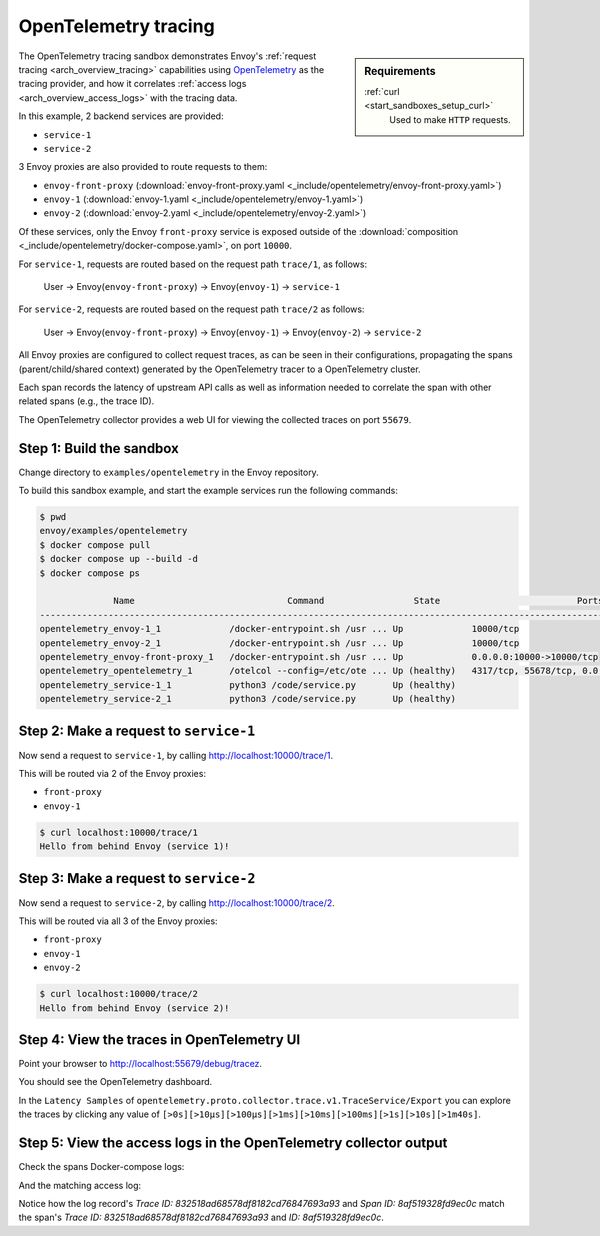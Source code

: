 .. _install_sandboxes_opentelemetry:

OpenTelemetry tracing
=====================

.. sidebar:: Requirements

   .. include:: _include/docker-env-setup-link.rst

   :ref:`curl <start_sandboxes_setup_curl>`
        Used to make ``HTTP`` requests.

The OpenTelemetry tracing sandbox demonstrates Envoy's :ref:`request tracing <arch_overview_tracing>`
capabilities using `OpenTelemetry <https://opentelemetry.io/>`_ as the tracing provider, and how it
correlates :ref:`access logs <arch_overview_access_logs>` with the tracing data.

In this example, 2 backend services are provided:

- ``service-1``
- ``service-2``

3 Envoy proxies are also provided to route requests to them:

- ``envoy-front-proxy`` (:download:`envoy-front-proxy.yaml <_include/opentelemetry/envoy-front-proxy.yaml>`)
- ``envoy-1`` (:download:`envoy-1.yaml <_include/opentelemetry/envoy-1.yaml>`)
- ``envoy-2`` (:download:`envoy-2.yaml <_include/opentelemetry/envoy-2.yaml>`)

Of these services, only the Envoy ``front-proxy`` service is exposed outside of the
:download:`composition <_include/opentelemetry/docker-compose.yaml>`, on port ``10000``.

For ``service-1``, requests are routed based on the request path ``trace/1``, as follows:

    User -> Envoy(``envoy-front-proxy``) -> Envoy(``envoy-1``) -> ``service-1``

For ``service-2``, requests are routed based on the request path ``trace/2`` as follows:

    User -> Envoy(``envoy-front-proxy``) -> Envoy(``envoy-1``) -> Envoy(``envoy-2``) -> ``service-2``

All Envoy proxies are configured to collect request traces, as can be seen in their configurations,
propagating the spans (parent/child/shared context) generated by the OpenTelemetry tracer to a OpenTelemetry cluster.

Each span records the latency of upstream API calls as well as information
needed to correlate the span with other related spans (e.g., the trace ID).

The OpenTelemetry collector provides a web UI for viewing the collected traces on port ``55679``.

Step 1: Build the sandbox
*************************

Change directory to ``examples/opentelemetry`` in the Envoy repository.

To build this sandbox example, and start the example services run the following commands:

.. code-block:: console

    $ pwd
    envoy/examples/opentelemetry
    $ docker compose pull
    $ docker compose up --build -d
    $ docker compose ps

                  Name                             Command                 State                          Ports
    -------------------------------------------------------------------------------------------------------------------------------
    opentelemetry_envoy-1_1             /docker-entrypoint.sh /usr ... Up             10000/tcp
    opentelemetry_envoy-2_1             /docker-entrypoint.sh /usr ... Up             10000/tcp
    opentelemetry_envoy-front-proxy_1   /docker-entrypoint.sh /usr ... Up             0.0.0.0:10000->10000/tcp
    opentelemetry_opentelemetry_1       /otelcol --config=/etc/ote ... Up (healthy)   4317/tcp, 55678/tcp, 0.0.0.0:55679->55679/tcp
    opentelemetry_service-1_1           python3 /code/service.py       Up (healthy)
    opentelemetry_service-2_1           python3 /code/service.py       Up (healthy)

Step 2: Make a request to ``service-1``
***************************************

Now send a request to ``service-1``, by calling http://localhost:10000/trace/1.

This will be routed via 2 of the Envoy proxies:

- ``front-proxy``
- ``envoy-1``

.. code-block:: console

    $ curl localhost:10000/trace/1
    Hello from behind Envoy (service 1)!

Step 3: Make a request to ``service-2``
***************************************

Now send a request to ``service-2``, by calling http://localhost:10000/trace/2.

This will be routed via all 3 of the Envoy proxies:

- ``front-proxy``
- ``envoy-1``
- ``envoy-2``

.. code-block:: console

    $ curl localhost:10000/trace/2
    Hello from behind Envoy (service 2)!

Step 4: View the traces in OpenTelemetry UI
*******************************************

Point your browser to http://localhost:55679/debug/tracez.

You should see the OpenTelemetry dashboard.

.. image:: /start/sandboxes/_static/opentelemetry-ui.png

In the ``Latency Samples`` of ``opentelemetry.proto.collector.trace.v1.TraceService/Export`` you can explore the traces by clicking any value of
``[>0s][>10µs][>100µs][>1ms][>10ms][>100ms][>1s][>10s][>1m40s]``.

.. image:: /start/sandboxes/_static/opentelemetry-ui-traces.png

.. seealso::

   :ref:`Request tracing <arch_overview_tracing>`
      Learn more about using Envoy's request tracing.

   `OpenTelemetry <https://opentelemetry.io/>`_
      OpenTelemetry tracing website.

Step 5: View the access logs in the OpenTelemetry collector output
*******************************************

Check the spans Docker-compose logs:

.. code-block:: console
    opentelemetry-opentelemetry-1      | 2024-05-02T15:08:02.068Z   info    ResourceSpans #0
    opentelemetry-opentelemetry-1      | Resource SchemaURL: 
    opentelemetry-opentelemetry-1      | Resource attributes:
    opentelemetry-opentelemetry-1      |      -> service.name: Str(envoy-1)
    opentelemetry-opentelemetry-1      | ScopeSpans #0
    opentelemetry-opentelemetry-1      | ScopeSpans SchemaURL: 
    opentelemetry-opentelemetry-1      | InstrumentationScope  
    opentelemetry-opentelemetry-1      | Span #0
    opentelemetry-opentelemetry-1      |     Trace ID       : 832518ad68578df8182cd76847693a93
    opentelemetry-opentelemetry-1      |     Parent ID      : 869247f07978fa64
    opentelemetry-opentelemetry-1      |     ID             : 8af519328fd9ec0c
    opentelemetry-opentelemetry-1      |     Name           : egress localhost:10000
    opentelemetry-opentelemetry-1      |     Kind           : Client
    opentelemetry-opentelemetry-1      |     Start time     : 2024-05-02 15:08:01.190174 +0000 UTC
    opentelemetry-opentelemetry-1      |     End time       : 2024-05-02 15:08:01.199308 +0000 UTC
    opentelemetry-opentelemetry-1      |     Status code    : Unset
    opentelemetry-opentelemetry-1      |     Status message : 
    opentelemetry-opentelemetry-1      | Attributes:
    opentelemetry-opentelemetry-1      |      -> node_id: Str()
    opentelemetry-opentelemetry-1      |      -> zone: Str()
    opentelemetry-opentelemetry-1      |      -> guid:x-request-id: Str(84b13eee-db19-9fa4-b34d-b9a2d43b1064)
    opentelemetry-opentelemetry-1      |      -> http.url: Str(http://localhost:10000/trace/2)
    opentelemetry-opentelemetry-1      |      -> http.method: Str(GET)
    opentelemetry-opentelemetry-1      |      -> downstream_cluster: Str(-)
    opentelemetry-opentelemetry-1      |      -> user_agent: Str(curl/8.1.2)
    opentelemetry-opentelemetry-1      |      -> http.protocol: Str(HTTP/1.1)
    opentelemetry-opentelemetry-1      |      -> peer.address: Str(172.30.0.7)
    opentelemetry-opentelemetry-1      |      -> request_size: Str(0)
    opentelemetry-opentelemetry-1      |      -> response_size: Str(37)
    opentelemetry-opentelemetry-1      |      -> component: Str(proxy)
    opentelemetry-opentelemetry-1      |      -> upstream_cluster: Str(envoy_cluster2)
    opentelemetry-opentelemetry-1      |      -> upstream_cluster.name: Str(envoy_cluster2)
    opentelemetry-opentelemetry-1      |      -> http.status_code: Str(200)
    opentelemetry-opentelemetry-1      |      -> response_flags: Str(-)
    opentelemetry-opentelemetry-1      |    {"kind": "exporter", "data_type": "traces", "name": "debug"}

And the matching access log:

.. code-block:: console
    opentelemetry-opentelemetry-1      | 2024-05-02T15:08:01.867Z   info    LogsExporter {"kind": "exporter", "data_type": "logs", "name": "debug", "resource logs": 1, "log records": 1}
    opentelemetry-opentelemetry-1      | 2024-05-02T15:08:01.867Z   info    ResourceLog #0
    opentelemetry-opentelemetry-1      | Resource SchemaURL: 
    opentelemetry-opentelemetry-1      | Resource attributes:
    opentelemetry-opentelemetry-1      |      -> log_name: Str(otel_envoy_accesslog)
    opentelemetry-opentelemetry-1      |      -> zone_name: Str()
    opentelemetry-opentelemetry-1      |      -> cluster_name: Str()
    opentelemetry-opentelemetry-1      |      -> node_name: Str()
    opentelemetry-opentelemetry-1      | ScopeLogs #0
    opentelemetry-opentelemetry-1      | ScopeLogs SchemaURL: 
    opentelemetry-opentelemetry-1      | InstrumentationScope  
    opentelemetry-opentelemetry-1      | LogRecord #0
    opentelemetry-opentelemetry-1      | ObservedTimestamp: 1970-01-01 00:00:00 +0000 UTC
    opentelemetry-opentelemetry-1      | Timestamp: 2024-05-02 15:08:01.188307 +0000 UTC
    opentelemetry-opentelemetry-1      | SeverityText: 
    opentelemetry-opentelemetry-1      | SeverityNumber: Unspecified(0)
    opentelemetry-opentelemetry-1      | Body: Empty()
    opentelemetry-opentelemetry-1      | Trace ID: 832518ad68578df8182cd76847693a93
    opentelemetry-opentelemetry-1      | Span ID: 8af519328fd9ec0c
    opentelemetry-opentelemetry-1      | Flags: 0
    opentelemetry-opentelemetry-1      |    {"kind": "exporter", "data_type": "logs", "name": "debug"}

Notice how the log record's `Trace ID: 832518ad68578df8182cd76847693a93` and `Span ID: 8af519328fd9ec0c` match the span's `Trace ID: 832518ad68578df8182cd76847693a93` and `ID: 8af519328fd9ec0c`.
